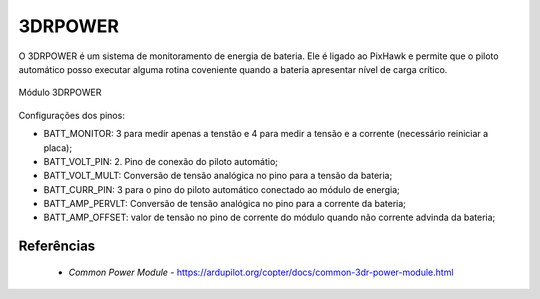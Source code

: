3DRPOWER
========

O 3DRPOWER é um sistema de monitoramento de energia de bateria. Ele é ligado ao PixHawk e permite que o piloto automático posso executar alguma rotina coveniente quando a bateria apresentar nível de carga crítico.

.. figure:: /img/Aerial/pixhawk_3dr_power_module_ligacao.jpg
   :align: center
   

   Módulo 3DRPOWER

Configurações dos pinos:

- BATT_MONITOR: 3 para medir apenas a tenstão e 4 para medir a tensão e a corrente (necessário reiniciar a placa);
- BATT_VOLT_PIN: 2. Pino de conexão do piloto automátio;
- BATT_VOLT_MULT: Conversão de tensão analógica no pino para a tensão da bateria;
- BATT_CURR_PIN: 3 para o pino do piloto automático conectado ao módulo de energia;
- BATT_AMP_PERVLT: Conversão de tensão analógica no pino para a corrente da bateria;
- BATT_AMP_OFFSET: valor de tensão no pino de corrente do módulo quando não corrente advinda da bateria;


Referências
-----------

	* `Common Power Module` - https://ardupilot.org/copter/docs/common-3dr-power-module.html
